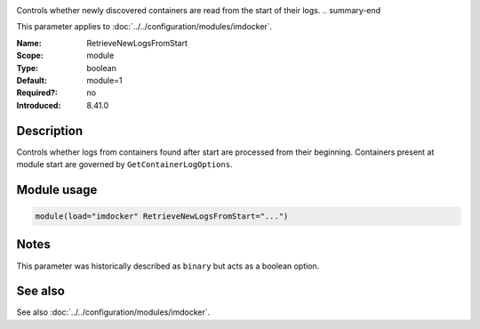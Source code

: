 .. _param-imdocker-retrievenewlogsfromstart:
.. _imdocker.parameter.module.retrievenewlogsfromstart:

.. index::
   single: imdocker; RetrieveNewLogsFromStart
   single: RetrieveNewLogsFromStart

.. summary-start

Controls whether newly discovered containers are read from the start of their logs.
.. summary-end

This parameter applies to :doc:`../../configuration/modules/imdocker`.

:Name: RetrieveNewLogsFromStart
:Scope: module
:Type: boolean
:Default: module=1
:Required?: no
:Introduced: 8.41.0

Description
-----------
Controls whether logs from containers found after start are processed from their beginning. Containers present at module start are governed by ``GetContainerLogOptions``.

.. _param-imdocker-module-retrievenewlogsfromstart:
.. _imdocker.parameter.module.retrievenewlogsfromstart-usage:

Module usage
------------
.. code-block:: rsyslog

   module(load="imdocker" RetrieveNewLogsFromStart="...")

Notes
-----
This parameter was historically described as ``binary`` but acts as a boolean option.

See also
--------
See also :doc:`../../configuration/modules/imdocker`.
